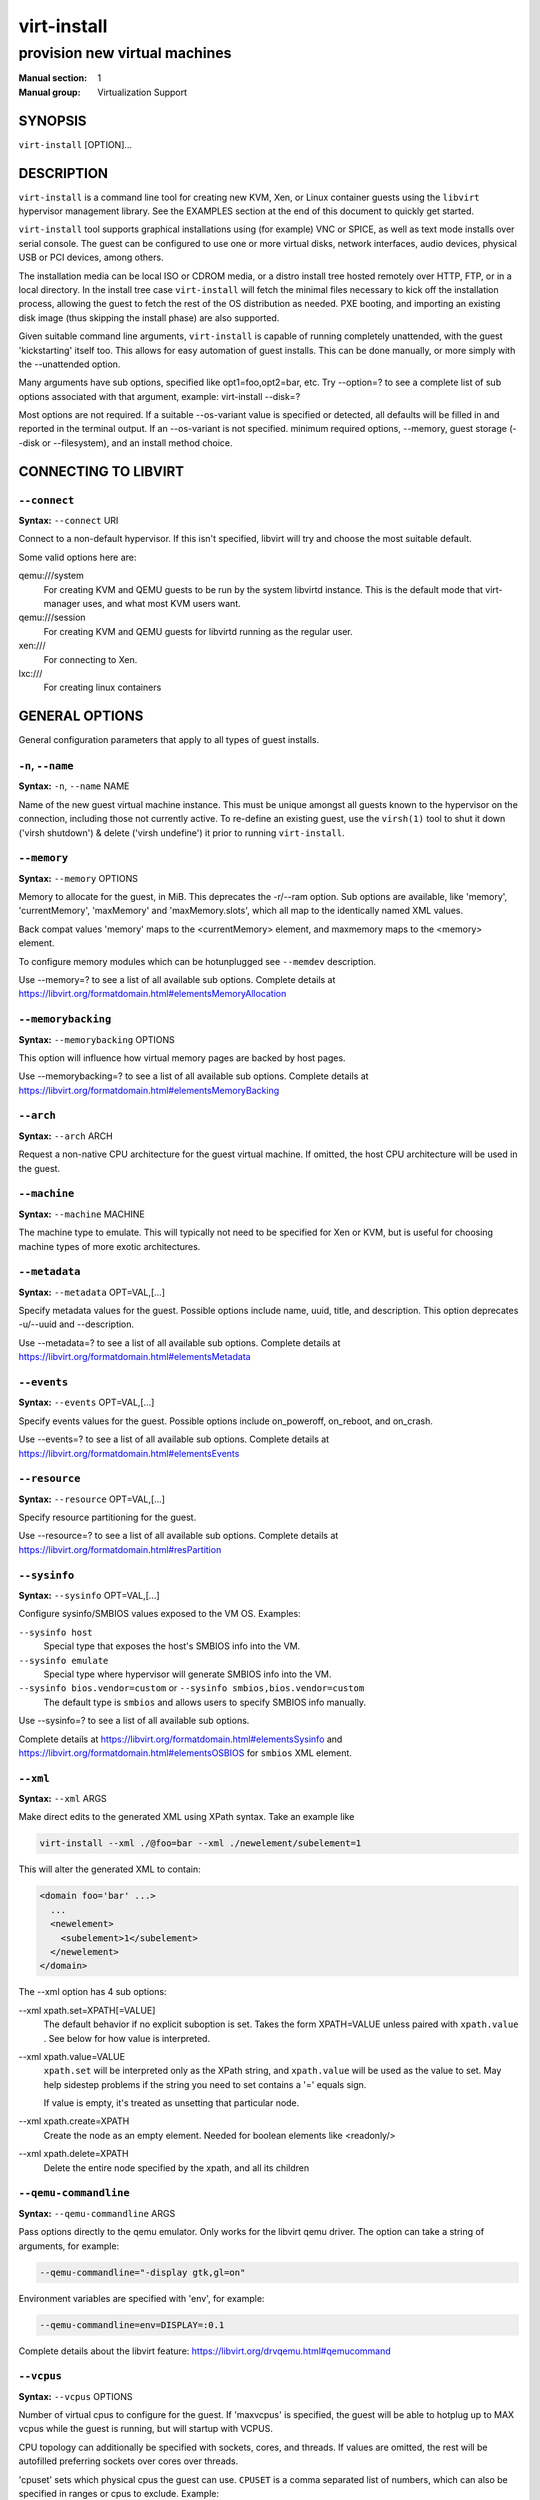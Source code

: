 ============
virt-install
============

------------------------------
provision new virtual machines
------------------------------

:Manual section: 1
:Manual group: Virtualization Support



SYNOPSIS
========

``virt-install`` [OPTION]...



DESCRIPTION
===========

``virt-install`` is a command line tool for creating new KVM, Xen, or Linux
container guests using the ``libvirt`` hypervisor management library.
See the EXAMPLES section at the end of this document to quickly get started.

``virt-install`` tool supports graphical installations using (for example)
VNC or SPICE, as well as text mode installs over serial console. The guest
can be configured to use one or more virtual disks, network interfaces,
audio devices, physical USB or PCI devices, among others.

The installation media can be local ISO or CDROM media, or a distro install
tree hosted remotely over HTTP, FTP, or in a local directory. In the install
tree case ``virt-install`` will fetch the minimal files
necessary to kick off the installation process, allowing the guest
to fetch the rest of the OS distribution as needed. PXE booting, and importing
an existing disk image (thus skipping the install phase) are also supported.

Given suitable command line arguments, ``virt-install`` is capable of running
completely unattended, with the guest 'kickstarting' itself too. This allows
for easy automation of guest installs. This can be done manually, or more
simply with the --unattended option.

Many arguments have sub options, specified like opt1=foo,opt2=bar, etc. Try
--option=? to see a complete list of sub options associated with that
argument, example: virt-install --disk=?

Most options are not required. If a suitable --os-variant value is specified
or detected, all defaults will be filled in and reported in the terminal
output. If an --os-variant is not specified. minimum required options, --memory,
guest storage (--disk or --filesystem), and an install method choice.



CONNECTING TO LIBVIRT
=====================


``--connect``
^^^^^^^^^^^^^

**Syntax:** ``--connect`` URI

Connect to a non-default hypervisor. If this isn't specified, libvirt
will try and choose the most suitable default.

Some valid options here are:

qemu:///system
    For creating KVM and QEMU guests to be run by the system libvirtd instance.
    This is the default mode that virt-manager uses, and what most KVM users
    want.

qemu:///session
    For creating KVM and QEMU guests for libvirtd running as the regular user.

xen:///
    For connecting to Xen.

lxc:///
    For creating linux containers


GENERAL OPTIONS
===============

General configuration parameters that apply to all types of guest installs.



``-n``, ``--name``
^^^^^^^^^^^^^^^^^^

**Syntax:** ``-n``, ``--name`` NAME

Name of the new guest virtual machine instance. This must be unique amongst
all guests known to the hypervisor on the connection, including those not
currently active. To re-define an existing guest, use the ``virsh(1)`` tool
to shut it down ('virsh shutdown') & delete ('virsh undefine') it prior to
running ``virt-install``.



``--memory``
^^^^^^^^^^^^

**Syntax:** ``--memory`` OPTIONS

Memory to allocate for the guest, in MiB. This deprecates the -r/--ram option.
Sub options are available, like 'memory', 'currentMemory', 'maxMemory'
and 'maxMemory.slots', which all map to the identically named XML values.

Back compat values 'memory' maps to the <currentMemory> element, and maxmemory
maps to the <memory> element.

To configure memory modules which can be hotunplugged see ``--memdev`` description.

Use --memory=? to see a list of all available sub options.
Complete details at https://libvirt.org/formatdomain.html#elementsMemoryAllocation



``--memorybacking``
^^^^^^^^^^^^^^^^^^^

**Syntax:** ``--memorybacking`` OPTIONS

This option will influence how virtual memory pages are backed by host pages.

Use --memorybacking=? to see a list of all available sub options.
Complete details at https://libvirt.org/formatdomain.html#elementsMemoryBacking



``--arch``
^^^^^^^^^^

**Syntax:** ``--arch`` ARCH

Request a non-native CPU architecture for the guest virtual machine.
If omitted, the host CPU architecture will be used in the guest.



``--machine``
^^^^^^^^^^^^^

**Syntax:** ``--machine`` MACHINE

The machine type to emulate. This will typically not need to be specified
for Xen or KVM, but is useful for choosing machine types of more exotic
architectures.



``--metadata``
^^^^^^^^^^^^^^

**Syntax:** ``--metadata`` OPT=VAL,[...]

Specify metadata values for the guest. Possible options include name, uuid,
title, and description. This option deprecates -u/--uuid and --description.

Use --metadata=? to see a list of all available sub options.
Complete details at https://libvirt.org/formatdomain.html#elementsMetadata



``--events``
^^^^^^^^^^^^

**Syntax:** ``--events`` OPT=VAL,[...]

Specify events values for the guest. Possible options include
on_poweroff, on_reboot, and on_crash.

Use --events=? to see a list of all available sub options.
Complete details at https://libvirt.org/formatdomain.html#elementsEvents



``--resource``
^^^^^^^^^^^^^^

**Syntax:** ``--resource`` OPT=VAL,[...]

Specify resource partitioning for the guest.

Use --resource=? to see a list of all available sub options.
Complete details at https://libvirt.org/formatdomain.html#resPartition



``--sysinfo``
^^^^^^^^^^^^^

**Syntax:** ``--sysinfo`` OPT=VAL,[...]

Configure sysinfo/SMBIOS values exposed to the VM OS. Examples:

``--sysinfo host``
    Special type that exposes the host's SMBIOS info into the VM.

``--sysinfo emulate``
    Special type where hypervisor will generate SMBIOS info into the VM.

``--sysinfo bios.vendor=custom`` or ``--sysinfo smbios,bios.vendor=custom``
    The default type is ``smbios`` and allows users to specify SMBIOS info manually.

Use --sysinfo=? to see a list of all available sub options.

Complete details at https://libvirt.org/formatdomain.html#elementsSysinfo
and https://libvirt.org/formatdomain.html#elementsOSBIOS for ``smbios`` XML element.



``--xml``
^^^^^^^^^

**Syntax:** ``--xml`` ARGS

Make direct edits to the generated XML using XPath syntax. Take an example like

.. code-block::

    virt-install --xml ./@foo=bar --xml ./newelement/subelement=1

This will alter the generated XML to contain:

.. code-block::

    <domain foo='bar' ...>
      ...
      <newelement>
        <subelement>1</subelement>
      </newelement>
    </domain>

The --xml option has 4 sub options:

--xml xpath.set=XPATH[=VALUE]
    The default behavior if no explicit suboption is set. Takes the form XPATH=VALUE
    unless paired with ``xpath.value`` . See below for how value is interpreted.

--xml xpath.value=VALUE
    ``xpath.set`` will be interpreted only as the XPath string, and ``xpath.value`` will
    be used as the value to set. May help sidestep problems if the string you need to
    set contains a '=' equals sign.

    If value is empty, it's treated as unsetting that particular node.

--xml xpath.create=XPATH
    Create the node as an empty element. Needed for boolean elements like <readonly/>

--xml xpath.delete=XPATH
    Delete the entire node specified by the xpath, and all its children



``--qemu-commandline``
^^^^^^^^^^^^^^^^^^^^^^

**Syntax:** ``--qemu-commandline`` ARGS

Pass options directly to the qemu emulator. Only works for the libvirt
qemu driver. The option can take a string of arguments, for example:

.. code-block::

    --qemu-commandline="-display gtk,gl=on"

Environment variables are specified with 'env', for example:

.. code-block::

    --qemu-commandline=env=DISPLAY=:0.1

Complete details about the libvirt feature: https://libvirt.org/drvqemu.html#qemucommand



``--vcpus``
^^^^^^^^^^^

**Syntax:** ``--vcpus`` OPTIONS

Number of virtual cpus to configure for the guest. If 'maxvcpus' is specified,
the guest will be able to hotplug up to MAX vcpus while the guest is running,
but will startup with VCPUS.

CPU topology can additionally be specified with sockets, cores, and threads.
If values are omitted, the rest will be autofilled preferring sockets over
cores over threads.

'cpuset' sets which physical cpus the guest can use. ``CPUSET`` is a comma
separated list of numbers, which can also be specified in ranges or cpus
to exclude. Example:

.. code-block::

      0,2,3,5     : Use processors 0,2,3 and 5
      1-5,^3,8    : Use processors 1,2,4,5 and 8

If the value 'auto' is passed, virt-install attempts to automatically determine
an optimal cpu pinning using NUMA data, if available.

Use --vcpus=? to see a list of all available sub options.
Complete details at https://libvirt.org/formatdomain.html#elementsCPUAllocation



``--numatune``
^^^^^^^^^^^^^^

**Syntax:** ``--numatune`` OPTIONS

Tune NUMA policy for the domain process. Example invocations

.. code-block::

    --numatune 1,2,3,4-7
    --numatune 1-3,5,memory.mode=preferred


Specifies the numa nodes to allocate memory from. This has the same syntax
as ``--vcpus cpuset=`` option. mode can be one of 'interleave', 'preferred', or
'strict' (the default). See 'man 8 numactl' for information about each
mode.

Use --numatune=? to see a list of all available sub options.
Complete details at https://libvirt.org/formatdomain.html#elementsNUMATuning



``--memtune``
^^^^^^^^^^^^^

**Syntax:** ``--memtune`` OPTIONS

Tune memory policy for the domain process. Example invocations

.. code-block::

    --memtune 1000
    --memtune hard_limit=100,soft_limit=60,swap_hard_limit=150,min_guarantee=80

Use --memtune=? to see a list of all available sub options.
Complete details at https://libvirt.org/formatdomain.html#elementsMemoryTuning



``--blkiotune``
^^^^^^^^^^^^^^^

**Syntax:** ``--blkiotune`` OPTIONS

Tune blkio policy for the domain process. Example invocations

.. code-block::

    --blkiotune 100
    --blkiotune weight=100,device.path=/dev/sdc,device.weight=200

Use --blkiotune=? to see a list of all available sub options.
Complete details at https://libvirt.org/formatdomain.html#elementsBlockTuning



``--cpu``
^^^^^^^^^

**Syntax:** ``--cpu`` MODEL[,+feature][,-feature][,match=MATCH][,vendor=VENDOR],...

Configure the CPU model and CPU features exposed to the guest. The only
required value is MODEL, which is a valid CPU model as known to libvirt.

Libvirt's feature policy values force, require, optional, disable, or forbid,
or with the shorthand '+feature' and '-feature', which equal 'force=feature'
and 'disable=feature' respectively.

If exact CPU model is specified virt-install will automatically copy CPU
features available on the host to mitigate recent CPU speculative execution
side channel and Microarchitectural Store Buffer Data security vulnerabilities.
This however will have some impact on performance and will break migration
to hosts without security patches. In order to control this behavior there
is a ``secure`` parameter. Possible values are ``on`` and ``off``, with ``on``
as the default. It is highly recommended to leave this enabled and ensure all
virtualization hosts have fully up to date microcode, kernel & virtualization
software installed.

Some examples:

``--cpu core2duo,+x2apic,disable=vmx``
    Expose the core2duo CPU model, force enable x2apic, but do not expose vmx

``--cpu host``
    Expose the host CPUs configuration to the guest. This enables the guest to
    take advantage of many of the host CPUs features (better performance), but
    may cause issues if migrating the guest to a host without an identical CPU.

``--cpu numa.cell0.memory=1234,numa.cell0.cpus=0-3,numa.cell1.memory=5678,numa.cell1.cpus=4-7``
    Example of specifying two NUMA cells. This will generate XML like:

    .. code-block::

        <cpu>
          <numa>
            <cell cpus="0-3" memory="1234"/>
            <cell cpus="4-7" memory="5678"/>
          </numa>
        </cpu>


``--cpu host-passthrough,cache.mode=passthrough``
    Example of passing through the host cpu's cache information.

Use --cpu=? to see a list of all available sub options.
Complete details at https://libvirt.org/formatdomain.html#elementsCPU



``--cputune``
^^^^^^^^^^^^^

**Syntax:** ``--cputune`` OPTIONS

Tune CPU parameters for the guest.

Configure which of the host's physical CPUs the domain VCPU will be pinned to.
Example invocation

.. code-block::

    --cputune vcpupin0.vcpu=0,vcpupin0.cpuset=0-3,vcpupin1.vcpu=1,vcpupin1.cpuset=4-7

Use --cputune=? to see a list of all available sub options.
Complete details at https://libvirt.org/formatdomain.html#elementsCPUTuning



``--security``, ``--seclabel``
^^^^^^^^^^^^^^^^^^^^^^^^^^^^^^

**Syntax:** ``--security``, ``--seclabel`` type=TYPE[,label=LABEL][,relabel=yes|no],...

Configure domain seclabel domain settings. Type can be either 'static' or
'dynamic'. 'static' configuration requires a security LABEL. Specifying
LABEL without TYPE implies static configuration.

Use --security=? to see a list of all available sub options.
Complete details at https://libvirt.org/formatdomain.html#seclabel



``--keywrap``
^^^^^^^^^^^^^

**Syntax:** ``--keywrap`` OPTIONS

Specify domain <keywrap> XML, used for S390 cryptographic key management operations.

Use --keywrap=? to see a list of all available sub options.
Complete details at https://libvirt.org/formatdomain.html#keywrap



``--iothreads``
^^^^^^^^^^^^^^^

**Syntax:** ``--iothreads`` OPTIONS

Specify domain <iothreads> and/or <iothreadids> XML.
For example, to configure ``<iothreads>4</iothreads>``, use ``--iothreads 4``

Use --iothreads=? to see a list of all available sub options.
Complete details at https://libvirt.org/formatdomain.html#elementsIOThreadsAllocation



``--features``
^^^^^^^^^^^^^^

**Syntax:** ``--features`` FEAT=on|off,...

Set elements in the guests <features> XML on or off. Examples include acpi,
apic, eoi, privnet, and hyperv features. Some examples:

``--features apic.eoi=on``
    Enable APIC PV EOI

``--features hyperv.vapic.state=on,hyperv.spinlocks.state=off``
    Enable hyperv VAPIC, but disable spinlocks

``--features kvm.hidden.state=on``
    Allow the KVM hypervisor signature to be hidden from the guest

``--features pvspinlock=on``
    Notify the guest that the host supports paravirtual spinlocks for
    example by exposing the pvticketlocks mechanism.

``--features gic.version=2``
    This is relevant only for ARM architectures. Possible values are "host" or
    version number.

``--features smm.state=on``
    This enables System Management Mode of hypervisor. Some UEFI firmwares may
    require this feature to be present. (QEMU supports SMM only with q35 machine
    type.)

Use --features=? to see a list of all available sub options.
Complete details at https://libvirt.org/formatdomain.html#elementsFeatures



``--clock``
^^^^^^^^^^^

**Syntax:** ``--clock`` offset=OFFSET,TIMER_OPT=VAL,...

Configure the guest's <clock> XML. Some supported options:

``--clock offset=OFFSET``
    Set the clock offset, ex. 'utc' or 'localtime'

``--clock TIMER_present=no``
    Disable a boolean timer. TIMER here might be hpet, kvmclock, etc.

``--clock TIMER_tickpolicy=VAL``
    Set a timer's tickpolicy value. TIMER here might be rtc, pit, etc. VAL
    might be catchup, delay, etc. Refer to the libvirt docs for all values.

Use --clock=? to see a list of all available sub options.
Complete details at https://libvirt.org/formatdomain.html#elementsTime



``--pm``
^^^^^^^^

**Syntax:** ``--pm`` OPTIONS

Configure guest power management features. Example:

.. code-block::

      --pm suspend_to_memi.enabled=on,suspend_to_disk.enabled=off

Use --pm=? to see a list of all available sub options.
Complete details at https://libvirt.org/formatdomain.html#elementsPowerManagement



``--launchSecurity``
^^^^^^^^^^^^^^^^^^^^

**Syntax:** ``--launchSecurity`` TYPE[,OPTS]

Enable launch security for the guest, e.g. AMD SEV. Example invocations:

.. code-block::

     # This will use a default policy 0x03
     # No dhCert provided, so no data can be exchanged with the SEV firmware
     --launchSecurity sev

     # Explicit policy 0x01 - disables debugging, allows guest key sharing
     --launchSecurity sev,policy=0x01

     # Provide the session blob obtained from the SEV firmware
     # Provide dhCert to open a secure communication channel with SEV firmware
     --launchSecurity sev,session=BASE64SESSIONSTRING,dhCert=BASE64DHCERTSTRING


SEV has further implications on usage of virtio devices, so refer to EXAMPLES
section to see a full invocation of virt-install with --launchSecurity.

Use --launchSecurity=? to see a list of all available sub options. Complete
details at https://libvirt.org/formatdomain.html#launchSecurity



INSTALLATION OPTIONS
====================

``-c``, ``--cdrom``
^^^^^^^^^^^^^^^^^^^

**Syntax:** ``--cdrom`` PATH

ISO file or CDROM device to use for VM install media. After install,
the virtual CDROM device will remain attached to the VM, but with
the ISO or host path media ejected.



``-l``, ``--location``
^^^^^^^^^^^^^^^^^^^^^^

**Syntax:** ``-l``, ``--location`` OPTIONS

Distribution tree installation source. virt-install can recognize
certain distribution trees and fetches a bootable kernel/initrd pair to
launch the install.

--location allows things like --extra-args for kernel arguments,
and using --initrd-inject. If you want to use those options with CDROM media,
you can pass the ISO to --location as well which works for some, but not
all, CDROM media.

The ``LOCATION`` can take one of the following forms:

https://host/path
    An HTTP server location containing an installable distribution image.

ftp://host/path
    An FTP server location containing an installable distribution image.

ISO
    Extract files directly from the ISO path

DIRECTORY
    Path to a local directory containing an installable distribution image.
    Note that the directory will not be accessible by the guest after initial
    boot, so the OS installer will need another way to access the rest of the
    install media.

Some distro specific url samples:

Fedora/Red Hat Based
    https://download.fedoraproject.org/pub/fedora/linux/releases/29/Server/x86_64/os

Debian
    https://ftp.us.debian.org/debian/dists/stable/main/installer-amd64/

Ubuntu
    https://us.archive.ubuntu.com/ubuntu/dists/wily/main/installer-amd64/

Suse
    https://download.opensuse.org/pub/opensuse/distribution/leap/42.3/repo/oss/

Additionally, --location can take 'kernel' and 'initrd' sub options. These paths
relative to the specified location URL/ISO that allow selecting specific files
for kernel/initrd within the install tree. This can be useful if virt-install/
libosinfo doesn't know where to find the kernel in the specified --location.

For example, if you have an ISO that libosinfo doesn't know about called
my-unknown.iso, with a kernel at 'kernel/fookernel' and initrd at
'kernel/fooinitrd', you can make this work with:

.. code-block::

    --location my-unknown.iso,kernel=kernel/fookernel,initrd=kernel/fooinitrd



``--pxe``
^^^^^^^^^

Install from PXE. This just tells the VM to boot off the network
for the first boot.



``--import``
^^^^^^^^^^^^

Skip the OS installation process, and build a guest around an existing
disk image. The device used for booting is the first device specified via
``--disk`` or ``--filesystem``.



``-x``, ``--extra-args``
^^^^^^^^^^^^^^^^^^^^^^^^

**Syntax:** ``-x``, ``--extra-args`` KERNELARGS

Additional kernel command line arguments to pass to the installer when
performing a guest install from ``--location``. One common usage is specifying
an anaconda kickstart file for automated installs, such as
--extra-args "ks=https://myserver/my.ks"



``--initrd-inject``
^^^^^^^^^^^^^^^^^^^

**Syntax:** ``--initrd-inject`` PATH

Add PATH to the root of the initrd fetched with ``--location``. This can be
used to run an automated install without requiring a network hosted kickstart
file: ``--initrd-inject=/path/to/my.ks --extra-args "ks=file:/my.ks"``



``--install``
^^^^^^^^^^^^^

This is a larger entry point for various types of install operations. The
command has multiple subarguments, similar to --disk and friends. This
option is strictly for VM install operations, essentially configuring the
first boot.

The simplest usage to ex: install fedora29 is:

.. code-block::

    --install fedora29

And virt-install will fetch a --location URL from libosinfo, and populate
defaults from there.

Available suboptions:

``os=``
    This is os install option described above. The explicit way to specify that
    would be ``--install os=fedora29`` . os= is the default option if none is
    specified

``kernel=``, ``initrd=``
    Specify a kernel and initrd pair to use as install media. They are copied
    into a temporary location before booting the VM, so they can be combined
    with --initrd-inject and your source media will not be altered. Media
    will be uploaded to a remote connection if required.

    Example case using local filesystem paths:
    ``--install kernel=/path/to/kernel,initrd=/path/to/initrd``

    Example using network paths. Kernel/initrd will be downloaded locally first,
    then passed to the VM as local filesystem paths:
    ``--install kernel=https://127.0.0.1/tree/kernel,initrd=https://127.0.0.1/tree/initrd``

    Note, these are just for install time booting. If you want to set the kernel
    used for permanent VM booting, use the ``--boot`` option.

``kernel_args=``, ``kernel_args_overwrite=yes|no``
    Specify install time kernel arguments (libvirt <cmdline> XML). These can
    be combine with ex: kernel/initrd options, or ``--location`` media. By
    default, kernel_args is just like --extra-args, and will _append_ to
    the arguments that virt-install will try to set by default for most
    --location installs. If you want to override the virt-install default,
    additionally specify kernel_args_overwrite=yes

``bootdev=``
    Specify the install bootdev (hd, cdrom, floppy, network) to boot off of
    for the install phase. This maps to libvirt <os><boot dev=X> XML.

    If you want to install off a cdrom or network, it's probably simpler
    and more backwards compatible to just use ``--cdrom`` or ``--pxe`` , but
    this options gives fine grained control over the install process if
    needed.

``no_install=yes|no``
    Tell virt-install that there isn't actually any install happening,
    and you just want to create the VM. ``--import`` is just an alias
    for this, as is specifying ``--boot`` without any other install
    options. The deprecated ``--live`` option is the same as
    '--cdrom $ISO --install no_install=yes'



``--reinstall DOMAIN``
^^^^^^^^^^^^^^^^^^^^^^

Reinstall an existing VM. DOMAIN can be a VM name, UUID, or ID number.
virt-install will fetch the domain XML from libvirt, apply the specified
install config changes, boot the VM for the install process, and then
revert to roughly the same starting XML.

Only install related options are processed, all other VM configuration
options like --name, --disk, etc. are completely ignored.

If --reinstall is used with --cdrom, an existing CDROM attached to
the VM will be used if one is available, otherwise a permanent CDROM
device will be added.



``--unattended``
^^^^^^^^^^^^^^^^

**Syntax:** ``--unattended`` [OPTIONS]

Perform an unattended install using libosinfo's install script support.
This is essentially a database of auto install scripts for various
distros: Red Hat kickstarts, Debian installer scripting, Windows
unattended installs, and potentially others. The simplest invocation
is to combine it with --install like:

.. code-block::

    --install fedora29 --unattended

A Windows install will look like

.. code-block::

    --cdrom /path/to/my/windows.iso --unattended

Sub options are:

``profile=``
    Choose which libosinfo unattended profile to use. Most distros have
    a 'desktop' and a 'jeos' profile. virt-install will default to 'desktop'
    if this is unspecified.

``admin-password-file=``
    A file used to set the VM OS admin/root password from. This option can
    be used either as "admin-password-file=/path/to/password-file" or as
    "admin-password-file=/dev/fd/n", being n the file descriptor of the
    password-file.
    Note that only the first line of the file will be considered, including
    any whitespace characters and excluding new-line.

``user-login=``
    The user login name to be used in th VM. virt-install will default to your
    current host username if this is unspecified.
    Note that when running virt-install as "root", this option must be specified.

``user-password-file=``
    A file used to set the VM user password. This option can be used either as
    "user-password-file=/path/to/password-file" or as
    "user-password-file=/dev/fd/n", being n the file descriptor of the
    password-file. The username is either the user-login specified or your current
    host username.
    Note that only the first line of the file will be considered, including
    any whitespace characters and excluding new-line.

``product-key=``
    Set a Windows product key



``--cloud-init``
^^^^^^^^^^^^^^^^

Pass cloud-init metadata to the VM. A cloud-init NoCloud ISO file is generated,
and attached to the VM as a CDROM device. The device is only attached for the
first boot. This option is particularly useful for distro cloud images, which
have locked login accounts by default; --cloud-init provides the means to
initialize those login accounts, like setting a root password.

The simplest invocation is just plain ``--cloud-init`` with no suboptions;
this maps to ``--cloud-init root-password-generate=on,disable=on``. See those
suboptions for explanation of how they work.

Use --cloud-init=? to see a list of all available sub options.

Sub options are:

``root-password-generate=on``
    Generate a new root password for the VM. When used, virt-install will
    print the generated password to the console, and pause for 10 seconds
    to give the user a chance to notice it and copy it.

``disable=on``
    Disable cloud-init in the VM for subsequent boots. Without this,
    cloud-init may reset auth on each boot.

``root-password-file=``
    A file used to set the VM root password from. This option can
    be used either as "root-password-file=/path/to/password-file" or as
    "root-password-file=/dev/fd/n", being n the file descriptor of the
    password-file.
    Note that only the first line of the file will be considered, including
    any whitespace characters and excluding new-line.

``meta-data=``
    Specify a cloud-init meta-data file to add directly to the iso. All other
    meta-data configuration options on the --cloud-init command line are ignored.

``user-data=``
    Specify a cloud-init user-data file to add directly to the iso. All other
    user-data configuration options on the --cloud-init command line are ignored.

``ssh-key=``
    Specify a public key to inject into the guest, providing ssh access to the
    unprivileged account. Example: ssh-key=/home/user/.ssh/id_rsa.pub

``network-config=``
    Specify a cloud-init network-config file to add directly to the iso.



``--boot``
^^^^^^^^^^

**Syntax:** ``--boot`` BOOTOPTS

Optionally specify the post-install VM boot configuration. This option allows
specifying a boot device order, permanently booting off kernel/initrd with
option kernel arguments, and enabling a BIOS boot menu (requires libvirt
0.8.3 or later)

--boot can be specified in addition to other install options
(such as --location, --cdrom, etc.) or can be specified on its own. In
the latter case, behavior is similar to the --import install option: there
is no 'install' phase, the guest is just created and launched as specified.

Some examples:

``--boot cdrom,fd,hd,network``
    Set the boot device priority as first cdrom, first floppy, first harddisk,
    network PXE boot.

``--boot kernel=KERNEL,initrd=INITRD,kernel_args="console=/dev/ttyS0"``
    Have guest permanently boot off a local kernel/initrd pair, with the
    specified kernel options.

``--boot kernel=KERNEL,initrd=INITRD,dtb=DTB``
    Have guest permanently boot off a local kernel/initrd pair with an
    external device tree binary. DTB can be required for some non-x86
    configurations like ARM or PPC

``--boot loader=BIOSPATH``
    Use BIOSPATH as the virtual machine BIOS.

``--boot bootmenu.enable=on,bios.useserial=on``
    Enable the bios boot menu, and enable sending bios text output over
    serial console.

``--boot init=INITPATH``
    Path to a binary that the container guest will init. If a root ``--filesystem``
    has been specified, virt-install will default to /sbin/init, otherwise
    will default to /bin/sh.

``--boot uefi``
    Configure the VM to boot from UEFI. In order for virt-install to know the
    correct UEFI parameters, libvirt needs to be advertising known UEFI binaries
    via domcapabilities XML, so this will likely only work if using properly
    configured distro packages.

``--boot loader=/.../OVMF_CODE.fd,loader.readonly=yes,loader.type=pflash,nvram.template=/.../OVMF_VARS.fd,loader_secure=no``
    Specify that the virtual machine use the custom OVMF binary as boot firmware,
    mapped as a virtual flash chip. In addition, request that libvirt instantiate
    the VM-specific UEFI varstore from the custom "/.../OVMF_VARS.fd" varstore
    template. This is the recommended UEFI setup, and should be used if
    --boot uefi doesn't know about your UEFI binaries. If your UEFI firmware
    supports Secure boot feature you can enable it via loader_secure.

Use --boot=? to see a list of all available sub options.
Complete details at https://libvirt.org/formatdomain.html#elementsOS



``--idmap``
^^^^^^^^^^^

**Syntax:** ``--idmap`` OPTIONS

If the guest configuration declares a UID or GID mapping,
the 'user' namespace will be enabled to apply these.
A suitably configured UID/GID mapping is a pre-requisite to
make containers secure, in the absence of sVirt confinement.

--idmap can be specified to enable user namespace for LXC containers. Example:

.. code-block::

      --idmap uid.start=0,uid.target=1000,uid.count=10,gid.start=0,gid.target=1000,gid.count=10

Use --idmap=? to see a list of all available sub options.
Complete details at https://libvirt.org/formatdomain.html#elementsOSContainer



GUEST OS OPTIONS
================


``--os-variant``, ``--osinfo``
^^^^^^^^^^^^^^^^^^^^^^^^^^^^^^

**Syntax:** ``--os-variant`` [OS_VARIANT|OPT1=VAL1,...]

Optimize the guest configuration for a specific operating system (ex.
'fedora29', 'rhel7', 'win10'). While not required, specifying this
options is HIGHLY RECOMMENDED, as it can greatly increase performance
by specifying virtio among other guest tweaks.

The simplest usage is ``--os-variant OS-NAME``, for example
``--os-variant fedora32``. ``--os-variant`` supports explicit suboption
syntax as well:

``name=``, ``short-id=``
    The OS name/short-id from libosinfo. Examples: ``fedora32``, ``win10``

``id=``
    The full URL style libosinfo ID. For example, ``name=win10`` is
    the same as ``id=http://microsoft.com/win/10``

``detect=on|off``
    Whether virt-install should attempt OS detection from the specified
    install media. Detection is presently only attempted for URL and
    CDROM installs, and is not 100% reliable.

``require=on|off``
    If ``on``, virt-install errors if no OS value is set or detected.


Some interesting examples:

``--os-variant detect=on,require=on``
    This tells virt-install to attempt detection from install media,
    but explicitly fail if that does not succeed. This will ensure
    your virt-install invocations don't fallback to a poorly performing
    config

``--os-variant detect=on,name=OSNAME``
    Attempt OS detection from install media, but if that fails, use
    OSNAME as a fallback.


By default, virt-install will do ``--os-variant detect=on,name=generic``,
using the detected OS if found, and falling back to the stub ``generic``
value otherwise, and printing a warning.

If any manual ``--os-variant`` value is specified, the default is
all settings off or unset.

Use the command "osinfo-query os" to get the list of the accepted OS
variant names.



STORAGE OPTIONS
===============


``--disk``
^^^^^^^^^^

**Syntax:** ``--disk`` OPTIONS

Specifies media to use as storage for the guest, with various options. The
general format of a disk string is

.. code-block::

      --disk opt1=val1,opt2=val2,...

The simplest invocation to create a new 10G disk image and associated disk device:

.. code-block::

      --disk size=10

virt-install will generate a path name, and place it in the default image location for the hypervisor. To specify media, the command can either be:

.. code-block::

      --disk /some/storage/path[,opt1=val1]...

or explicitly specify one of the following arguments:

``path``
    A path to some storage media to use, existing or not. Existing media can be
    a file or block device.

    Specifying a non-existent path implies attempting to create the new storage,
    and will require specifying a 'size' value. Even for remote hosts, virt-install
    will try to use libvirt storage APIs to automatically create the given path.

    If the hypervisor supports it, ``path`` can also be a network URL, like
    https://example.com/some-disk.img . For network paths, they hypervisor will
    directly access the storage, nothing is downloaded locally.

``pool``
    An existing libvirt storage pool name to create new storage on. Requires
    specifying a 'size' value.

``vol``
    An existing libvirt storage volume to use. This is specified as
    'poolname/volname'.


Options that apply to storage creation:

``size``
    size (in GiB) to use if creating new storage

``sparse``
    whether to skip fully allocating newly created storage. Value is 'yes' or
    'no'. Default is 'yes' (do not fully allocate) unless it isn't
    supported by the underlying storage type.

    The initial time taken to fully-allocate the guest virtual disk (sparse=no)
    will be usually balanced by faster install times inside the guest. Thus
    use of this option is recommended to ensure consistently high performance
    and to avoid I/O errors in the guest should the host filesystem fill up.

``format``
    Disk image format. For file volumes, this can be 'raw', 'qcow2', 'vmdk', etc.
    See format types in https://libvirt.org/storage.html for possible values.
    This is often mapped to the ``driver_type`` value as well.

    If not specified when creating file images, this will default to 'qcow2'.

    If creating storage, this will be the format of the new image.
    If using an existing image, this overrides libvirt's format auto-detection.

``backing_store``
    Path to a disk to use as the backing store for the newly created image.

``backing_format``
    Disk image format of ``backing_store``

Some example device configuration suboptions:

``device``
    Disk device type. Example values are be 'cdrom', 'disk', 'lun' or 'floppy'.
    The default is 'disk'.

``boot.order``
    Guest installation with multiple disks will need this parameter to boot
    correctly after being installed. A boot.order parameter will take values 1,2,3,...
    Devices with lower value has higher priority.
    This option applies to other bootable device types as well.

``target.bus** or *bus``
    Disk bus type. Example values are be 'ide', 'sata', 'scsi', 'usb', 'virtio' or 'xen'.
    The default is hypervisor dependent since not all hypervisors support all
    bus types.

``readonly``
    Set drive as readonly (takes 'on' or 'off')

``shareable``
    Set drive as shareable (takes 'on' or 'off')

``cache``
    The cache mode to be used. The host pagecache provides cache memory.
    The cache value can be 'none', 'writethrough', 'directsync', 'unsafe'
    or 'writeback'.
    'writethrough' provides read caching. 'writeback' provides
    read and write caching. 'directsync' bypasses the host page
    cache. 'unsafe' may cache all content and ignore flush requests from
    the guest.

``driver.discard``
    Whether discard (also known as "trim" or "unmap") requests are ignored
    or passed to the filesystem. The value can be either "unmap" (allow
    the discard request to be passed) or "ignore" (ignore the discard
    request). Since 1.0.6 (QEMU and KVM only)

``driver.name``
    Driver name the hypervisor should use when accessing the specified
    storage. Typically does not need to be set by the user.

``driver.type``
    Driver format/type the hypervisor should use when accessing the specified
    storage. Typically does not need to be set by the user.

``driver.io``
    Disk IO backend. Can be either "threads", "native" or "io_uring".

``driver.error_policy``
    How guest should react if a write error is encountered. Can be one of
    "stop", "ignore", or "enospace"

``serial``
    Serial number of the emulated disk device. This is used in linux guests
    to set /dev/disk/by-id symlinks. An example serial number might be:
    WD-WMAP9A966149

``source.startupPolicy``
    It defines what to do with the disk if the source file is not accessible.

``snapshot``
    Defines default behavior of the disk during disk snapshots.

See the examples section for some uses. This option deprecates -f/--file,
-s/--file-size, --nonsparse, and --nodisks.

Use --disk=? to see a list of all available sub options.
Complete details at https://libvirt.org/formatdomain.html#elementsDisks



``--filesystem``
^^^^^^^^^^^^^^^^

Specifies a directory on the host to export to the guest. The most simple
invocation is:

.. code-block::

      --filesystem /source/on/host,/target/point/in/guest

Which will work for recent QEMU and linux guest OS or LXC containers. For
QEMU, the target point is just a mounting hint in sysfs, so will not be
automatically mounted.

Some example suboptions:

``type``
    The type or the source directory. Valid values are 'mount' (the default) or
    'template' for OpenVZ templates.

``accessmode`` or ``mode``
    The access mode for the source directory from the guest OS. Only used with
    QEMU and type=mount. Valid modes are 'passthrough' (the default), 'mapped',
    or 'squash'. See libvirt domain XML documentation for more info.

``source``
    The directory on the host to share.

``target``
    The mount location to use in the guest.

Use --filesystem=? to see a list of all available sub options.
Complete details at https://libvirt.org/formatdomain.html#elementsFilesystems



NETWORKING OPTIONS
==================


``-w``, ``--network``
^^^^^^^^^^^^^^^^^^^^^

**Syntax:** ``-w``, ``--network`` OPTIONS

Connect the guest to the host network. Examples for specifying the network type:

``bridge=BRIDGE``
    Connect to a bridge device in the host called ``BRIDGE``. Use this option if
    the host has static networking config & the guest requires full outbound
    and inbound connectivity to/from the LAN. Also use this if live migration
    will be used with this guest.

``network=NAME``
    Connect to a virtual network in the host called ``NAME``. Virtual networks
    can be listed, created, deleted using the ``virsh`` command line tool. In
    an unmodified install of ``libvirt`` there is usually a virtual network
    with a name of ``default``. Use a virtual network if the host has dynamic
    networking (e.g. NetworkManager), or using wireless. The guest will be
    NATed to the LAN by whichever connection is active.

``type=direct,source=IFACE[,source.mode=MODE]``
    Direct connect to host interface IFACE using macvtap.

``user``
    Connect to the LAN using SLIRP. Only use this if running a QEMU guest as
    an unprivileged user. This provides a very limited form of NAT.

``none``
    Tell virt-install not to add any default network interface.

If ``--network`` is omitted a single NIC will be created in the guest. If
there is a bridge device in the host with a physical interface attached,
that will be used for connectivity. Failing that, the virtual network
called ``default`` will be used. This option can be specified multiple
times to setup more than one NIC.

Some example suboptions:

``model.type`` or ``model``
    Network device model as seen by the guest. Value can be any nic model supported
    by the hypervisor, e.g.: 'e1000', 'rtl8139', 'virtio', ...

``mac.address`` or ``mac``
    Fixed MAC address for the guest; If this parameter is omitted, or the value
    ``RANDOM`` is specified a suitable address will be randomly generated. For
    Xen virtual machines it is required that the first 3 pairs in the MAC address
    be the sequence '00:16:3e', while for QEMU or KVM virtual machines it must
    be '52:54:00'.

``filterref.filter``
    Controlling firewall and network filtering in libvirt. Value can be any nwfilter
    defined by the ``virsh`` 'nwfilter' subcommands. Available filters can be listed
    by running 'virsh nwfilter-list', e.g.: 'clean-traffic', 'no-mac-spoofing', ...

``virtualport.*`` options
    Configure the device virtual port profile. This is used for 802.Qbg, 802.Qbh,
    midonet, and openvswitch config.

    Use --network=? to see a list of all available sub options.
    Complete details at https://libvirt.org/formatdomain.html#elementsNICS

    This option deprecates -m/--mac, -b/--bridge, and --nonetworks



GRAPHICS OPTIONS
================

If no graphics option is specified, ``virt-install`` will try to select
the appropriate graphics if the DISPLAY environment variable is set,
otherwise '--graphics none' is used.



``--graphics``
^^^^^^^^^^^^^^

**Syntax:** ``--graphics`` TYPE,opt1=arg1,opt2=arg2,...

Specifies the graphical display configuration. This does not configure any
virtual hardware, just how the guest's graphical display can be accessed.
Typically the user does not need to specify this option, virt-install will
try and choose a useful default, and launch a suitable connection.

General format of a graphical string is

.. code-block::

      --graphics TYPE,opt1=arg1,opt2=arg2,...

For example:

.. code-block::

      --graphics vnc,password=foobar

Some supported TYPE values:

``vnc``
    Setup a virtual console in the guest and export it as a VNC server in
    the host. Unless the ``port`` parameter is also provided, the VNC
    server will run on the first free port number at 5900 or above. The
    actual VNC display allocated can be obtained using the ``vncdisplay``
    command to ``virsh`` (or virt-viewer(1) can be used which handles this
    detail for the use).

``spice``
    Export the guest's console using the Spice protocol. Spice allows advanced
    features like audio and USB device streaming, as well as improved graphical
    performance.

    Using spice graphic type will work as if those arguments were given:

    .. code-block::

           --video qxl --channel spicevmc

``none``
    No graphical console will be allocated for the guest. Guests will likely
    need to have a text console configured on the first
    serial port in the guest (this can be done via the --extra-args option). The
    command 'virsh console NAME' can be used to connect to the serial device.


Some supported suboptions:

``port``
    Request a permanent, statically assigned port number for the guest
    console. This is used by 'vnc' and 'spice'

``tlsPort``
    Specify the spice tlsport.

``websocket``
    Request a VNC WebSocket port for the guest console.

    If -1 is specified, the WebSocket port is auto-allocated.

    This is used by 'vnc' and 'spice'

``listen``
    Address to listen on for VNC/Spice connections. Default is typically 127.0.0.1
    (localhost only), but some hypervisors allow changing this globally (for
    example, the qemu driver default can be changed in /etc/libvirt/qemu.conf).
    Use 0.0.0.0 to allow access from other machines.

    Use 'none' to specify that the display server should not listen on any
    port. The display server can be accessed only locally through
    libvirt unix socket (virt-viewer with --attach for instance).

    Use 'socket' to have the VM listen on a libvirt generated unix socket
    path on the host filesystem.

    This is used by 'vnc' and 'spice'

``password``
    Request a console password, required at connection time. Beware, this info may
    end up in virt-install log files, so don't use an important password. This
    is used by 'vnc' and 'spice'

``gl.enable``
    Whether to use OpenGL accelerated rendering. Value is 'yes' or 'no'. This is
    used by 'spice'.

``gl.rendernode``
    DRM render node path to use. This is used when 'gl' is enabled.

Use --graphics=? to see a list of all available sub options.
Complete details at https://libvirt.org/formatdomain.html#elementsGraphics

This deprecates the following options:
--vnc, --vncport, --vnclisten, -k/--keymap, --sdl, --nographics



``--autoconsole``
^^^^^^^^^^^^^^^^^

**Syntax:** ``--autoconsole`` OPTIONS

Configure what interactive console virt-install will launch for the VM. This
option is not required; the default behavior is adaptive and dependent on
how the VM is configured. But you can use this option to override the default
choice.

``--autoconsole graphical``
    Use the graphical virt-viewer(1) as the interactive console

``--autoconsole text``
    Use the text mode ``virsh console`` as the interactive console.

``--autoconsole none``
    This is the same as ``--noautoconsole``

``--noautoconsole``
    Don't automatically try to connect to the guest console. Same as
    ``--autoconsole none``

Note, virt-install exits quickly when this option is specified. If your
command requested a multistep install, like --cdrom or --location, after
the install phase is complete the VM will be shutoff, regardless of
whether a reboot was requested in the VM. If you want the VM to be
rebooted, virt-install must remain running. You can use '--wait' to keep
virt-install alive even if --noautoconsole is specified.



VIRTUALIZATION OPTIONS
======================

Options to override the default virtualization type choices.


``-v``, ``--hvm``
^^^^^^^^^^^^^^^^^

Request the use of full virtualization, if both para & full virtualization are
available on the host. This parameter may not be available if connecting to a
Xen hypervisor on a machine without hardware virtualization support. This
parameter is implied if connecting to a QEMU based hypervisor.


``-p``, ``--paravirt``
^^^^^^^^^^^^^^^^^^^^^^

This guest should be a paravirtualized guest. If the host supports both
para & full virtualization, and neither this parameter nor the ``--hvm``
are specified, this will be assumed.


``--container``
^^^^^^^^^^^^^^^

This guest should be a container type guest. This option is only required
if the hypervisor supports other guest types as well (so for example this
option is the default behavior for LXC and OpenVZ, but is provided for
completeness).


``--virt-type``
^^^^^^^^^^^^^^^

The hypervisor to install on. Example choices are kvm, qemu, or xen.
Available options are listed via 'virsh capabilities' in the <domain> tags.

This deprecates the --accelerate option, which is now the default behavior.
To install a plain QEMU guest, use '--virt-type qemu'



DEVICE OPTIONS
==============

All devices have a set of ``address.*`` options for configuring the
particulars of the device's address on its parent controller or bus.
See ``https://libvirt.org/formatdomain.html#elementsAddress`` for details.



``--controller``
^^^^^^^^^^^^^^^^

**Syntax:** ``--controller`` OPTIONS

Attach a controller device to the guest. TYPE is one of:
``ide``, ``fdc``, ``scsi``, ``sata``, ``virtio-serial``, or ``usb`` .

Controller also supports the special values ``usb2`` and ``usb3`` to
specify which version of the USB controller should be used (version 2
or 3).

Some example suboptions:

``model``
    Controller model.  These may vary according to the hypervisor and its
    version.  Most commonly used models are e.g. ``auto`` , ``virtio-scsi``
    for the ``scsi`` controller, ``ehci`` or ``none``for the ``usb``
    controller.

Use --controller=? to see a list of all available sub options.
Complete details at https://libvirt.org/formatdomain.html#elementsControllers



``--input``
^^^^^^^^^^^

**Syntax:** ``--input`` OPTIONS

Attach an input device to the guest. Example input device types are mouse, tablet, or keyboard.

Use --input=? to see a list of all available sub options.
Complete details at https://libvirt.org/formatdomain.html#elementsInput



``--hostdev``, ``--host-device``
^^^^^^^^^^^^^^^^^^^^^^^^^^^^^^^^

**Syntax:** ``--hostdev``, ``--host-device`` OPTIONS

Attach a physical host device to the guest. Some example values for HOSTDEV:

``--hostdev pci_0000_00_1b_0``
    A node device name via libvirt, as shown by 'virsh nodedev-list'

``--hostdev 001.003``
    USB by bus, device (via lsusb).

``--hostdev 0x1234:0x5678``
    USB by vendor, product (via lsusb).

``--hostdev 1f.01.02``
    PCI device (via lspci).

``--hostdev wlan0,type=net``
    Network device (in LXC container).

``--hostdev /dev/net/tun,type=misc``
    Character device (in LXC container).

``--hostdev /dev/sdf,type=storage``
    Block device (in LXC container).

Use --hostdev=? to see a list of all available sub options.
Complete details at https://libvirt.org/formatdomain.html#elementsHostDev



``--sound``
^^^^^^^^^^^

**Syntax:** ``--sound`` MODEL

Attach a virtual audio device to the guest. MODEL specifies the emulated
sound card model. Possible values are ich6, ich9, ac97, es1370, sb16, pcspk,
or default. 'default' will try to pick the best model that the specified
OS supports.

This deprecates the old --soundhw option.
Use --sound=? to see a list of all available sub options.
Complete details at https://libvirt.org/formatdomain.html#elementsSound



``--watchdog``
^^^^^^^^^^^^^^

**Syntax:** ``--watchdog`` MODEL[,action=ACTION]

Attach a virtual hardware watchdog device to the guest. This requires a
daemon and device driver in the guest. The watchdog fires a signal when
the virtual machine appears to hung. ACTION specifies what libvirt will do
when the watchdog fires. Values are

``reset``
    Forcefully reset the guest (the default)

``poweroff``
    Forcefully power off the guest

``pause``
    Pause the guest

``none``
    Do nothing

``shutdown``
    Gracefully shutdown the guest (not recommended, since a hung guest probably
    won't respond to a graceful shutdown)

MODEL is the emulated device model: either i6300esb (the default) or ib700.
Some examples:

``--watchdog default``
    Use the recommended settings

``--watchdog i6300esb,action=poweroff``
    Use the i6300esb with the 'poweroff' action

Use --watchdog=? to see a list of all available sub options.
Complete details at https://libvirt.org/formatdomain.html#elementsWatchdog



``--serial``
^^^^^^^^^^^^

**Syntax:** ``--serial`` OPTIONS

Specifies a serial device to attach to the guest, with various options. The
general format of a serial string is

.. code-block::

      --serial type,opt1=val1,opt2=val2,...

--serial and --parallel devices share all the same options, unless otherwise
noted. Some of the types of character device redirection are:

``--serial pty``
    Pseudo TTY. The allocated pty will be listed in the running guests XML
    description.

``--serial dev,path=HOSTPATH``
    Host device. For serial devices, this could be /dev/ttyS0. For parallel
    devices, this could be /dev/parport0.

``--serial file,path=FILENAME``
    Write output to FILENAME.

``--serial tcp,host=HOST:PORT,source.mode=MODE,protocol.type=PROTOCOL``
    TCP net console. MODE is either 'bind' (wait for connections on HOST:PORT)
    or 'connect' (send output to HOST:PORT), default is 'bind'. HOST defaults
    to '127.0.0.1', but PORT is required. PROTOCOL can be either 'raw' or 'telnet'
    (default 'raw'). If 'telnet', the port acts like a telnet server or client.
    Some examples:

    Wait for connections on any address, port 4567:

    --serial tcp,host=0.0.0.0:4567

    Connect to localhost, port 1234:

    --serial tcp,host=:1234,source.mode=connect

    Wait for telnet connection on localhost, port 2222. The user could then
    connect interactively to this console via 'telnet localhost 2222':

    --serial tcp,host=:2222,source.mode=bind,source.protocol=telnet

``--serial udp,host=CONNECT_HOST:PORT,bind_host=BIND_HOST:BIND_PORT``
    UDP net console. HOST:PORT is the destination to send output to (default
    HOST is '127.0.0.1', PORT is required). BIND_HOST:BIND_PORT is the optional
    local address to bind to (default BIND_HOST is 127.0.0.1, but is only set if
    BIND_PORT is specified). Some examples:

    Send output to default syslog port (may need to edit /etc/rsyslog.conf
    accordingly):

    --serial udp,host=:514

    Send output to remote host 192.168.10.20, port 4444 (this output can be
    read on the remote host using 'nc -u -l 4444'):

    --serial udp,host=192.168.10.20:4444

``--serial unix,path=UNIXPATH,mode=MODE``
    Unix socket, see unix(7). MODE has similar behavior and defaults as
    --serial tcp,mode=MODE

Use --serial=? to see a list of all available sub options.
Complete details at https://libvirt.org/formatdomain.html#elementsCharSerial



``--parallel``
^^^^^^^^^^^^^^

**Syntax:** ``--parallel`` OPTIONS

Specify a parallel device. The format and options are largely identical
to ``serial``

Use --parallel=? to see a list of all available sub options.
Complete details at https://libvirt.org/formatdomain.html#elementsCharParallel



``--channel``
^^^^^^^^^^^^^

Specifies a communication channel device to connect the guest and host
machine. This option uses the same options as --serial and --parallel
for specifying the host/source end of the channel. Extra 'target' options
are used to specify how the guest machine sees the channel.

Some of the types of character device redirection are:

``--channel SOURCE,target.type=guestfwd,target.address=HOST:PORT``
    Communication channel using QEMU usermode networking stack. The guest can
    connect to the channel using the specified HOST:PORT combination.

``--channel SOURCE,target.type=virtio[,target.name=NAME]``
    Communication channel using virtio serial (requires 2.6.34 or later host and
    guest). Each instance of a virtio --channel line is exposed in the
    guest as /dev/vport0p1, /dev/vport0p2, etc. NAME is optional metadata, and
    can be any string, such as org.linux-kvm.virtioport1.
    If specified, this will be exposed in the guest at
    /sys/class/virtio-ports/vport0p1/NAME

``--channel spicevmc,target.type=virtio[,target.name=NAME]``
    Communication channel for QEMU spice agent, using virtio serial
    (requires 2.6.34 or later host and guest). NAME is optional metadata,
    and can be any string, such as the default com.redhat.spice.0 that
    specifies how the guest will see the channel.


Use --channel=? to see a list of all available sub options.
Complete details at https://libvirt.org/formatdomain.html#elementsCharChannel



``--console``
^^^^^^^^^^^^^

Connect a text console between the guest and host. Certain guest and
hypervisor combinations can automatically set up a getty in the guest, so
an out of the box text login can be provided (target_type=xen for xen
paravirt guests, and possibly target_type=virtio in the future).

Example:

``--console pty,target.type=virtio``
    Connect a virtio console to the guest, redirected to a PTY on the host.
    For supported guests, this exposes /dev/hvc0 in the guest. See
    https://fedoraproject.org/wiki/Features/VirtioSerial for more info. virtio
    console requires libvirt 0.8.3 or later.


Use --console=? to see a list of all available sub options.
Complete details at https://libvirt.org/formatdomain.html#elementsCharConsole



``--video``
^^^^^^^^^^^

**Syntax:** ``--video`` OPTIONS

Specify what video device model will be attached to the guest. Valid values
for VIDEO are hypervisor specific, but some options for recent kvm are
cirrus, vga, qxl, virtio, or vmvga (vmware).
Use --video=? to see a list of all available sub options.
Complete details at https://libvirt.org/formatdomain.html#elementsVideo



``--smartcard``
^^^^^^^^^^^^^^^

**Syntax:** ``--smartcard`` MODE[,OPTIONS]

Configure a virtual smartcard device.

Example MODE values are ``host``, ``host-certificates``, or ``passthrough``.
Example suboptions include:

``type``
    Character device type to connect to on the host. This is only applicable
    for ``passthrough`` mode.

An example invocation:

``--smartcard passthrough,type=spicevmc``
    Use the smartcard channel of a SPICE graphics device to pass smartcard info
    to the guest

Use --smartcard=? to see a list of all available sub options.
Complete details at https://libvirt.org/formatdomain.html#elementsSmartcard



``--redirdev``
^^^^^^^^^^^^^^

**Syntax:** ``--redirdev`` BUS[,OPTIONS]

Add a redirected device. Example suboptions:

``type``
    The redirection type, currently supported is ``tcp`` or ``spicevmc`` .

``server``
    The TCP server connection details, of the form 'server:port'.

Examples invocations:

``--redirdev usb,type=tcp,server=localhost:4000``
    Add a USB redirected device provided by the TCP server on 'localhost'
    port 4000.

``--redirdev usb,type=spicevmc``
    Add a USB device redirected via a dedicated Spice channel.


Use --redirdev=? to see a list of all available sub options.
Complete details at https://libvirt.org/formatdomain.html#elementsRedir



``--memballoon``
^^^^^^^^^^^^^^^^

**Syntax:** ``--memballoon`` MODEL[,OPTIONS]

Attach a virtual memory balloon device to the guest. If the memballoon device
needs to be explicitly disabled, MODEL='none' is used.

MODEL is the type of memballoon device provided. The value can be 'virtio',
'xen' or 'none'. Some examples:

``--memballoon virtio``
    Explicitly create a 'virtio' memballoon device

``--memballoon none``
    Disable the memballoon device

Use --memballoon=? to see a list of all available sub options.
Complete details at https://libvirt.org/formatdomain.html#elementsMemBalloon



``--tpm``
^^^^^^^^^

**Syntax:** ``--tpm`` TYPE[,OPTIONS]

Configure a virtual TPM device. Examples:

``--tpm /dev/tpm``
    Convenience option for passing through the hosts TPM.

``--tpm emulator``
    Request an emulated TPM device.

Use --tpm=? to see a list of all available sub options.
Complete details at https://libvirt.org/formatdomain.html#elementsTpm



``--rng``
^^^^^^^^^

**Syntax:** ``--rng`` TYPE[,OPTIONS]

Configure a virtual RNG device.

Example TYPE values include ``random``, ``egd`` or ``builtin``.

Example invocations:

``--rng /dev/urandom``
    Use the /dev/urandom device to get entropy data, this form implicitly uses the
    "random" model.

``--rng builtin``
    Use the builtin rng device to get entropy data.

``--rng egd,backend.source.host=localhost,backend.source.service=8000,backend.type=tcp``
    Connect to localhost to the TCP port 8000 to get entropy data.

Use --rng=? to see a list of all available sub options.
Complete details at https://libvirt.org/formatdomain.html#elementsRng



``--panic``
^^^^^^^^^^^

**Syntax:** ``--panic`` MODEL[,OPTS]

Attach a panic notifier device to the guest.
For the recommended settings, use: ``--panic default``

Use --panic=? to see a list of all available sub options.
Complete details at https://libvirt.org/formatdomain.html#elementsPanic



``--shmem``
^^^^^^^^^^^

**Syntax:** ``--shmem`` NAME[,OPTS]

Attach a shared memory device to the guest. The name must not contain ``/`` and must
not be directory-specific to ``.`` or ``..``

Use --shmem=? to see a list of all available sub options.
Complete details at https://libvirt.org/formatdomain.html#shared-memory-device



``--memdev``
^^^^^^^^^^^^

**Syntax:** ``--memdev`` OPTS

Add a memory module to a guest which can be hotunplugged. To add a memdev you need
to configure hotplugmemory and NUMA for a guest.

Use --memdev=? to see a list of all available sub options.
Complete details at https://libvirt.org/formatdomain.html#elementsMemory.



``--vsock``
^^^^^^^^^^^

**Syntax:** ``--vsock`` OPTS

Configure a vsock host/guest interface. A typical configuration would be

.. code-block::

    --vsock cid.auto=yes

Use --vsock=? to see a list of all available sub options.
Complete details at https://libvirt.org/formatdomain.html#vsock.



``--iommu``
^^^^^^^^^^^

**Syntax:** ``--iommu`` MODEL[,OPTS]

Add an IOMMU device to the guest.

Use --iommu=? to see a list of all available options.
Complete details at https://libvirt.org/formatdomain.html#elementsIommu.




MISCELLANEOUS OPTIONS
=====================


``-h``, ``--help``
^^^^^^^^^^^^^^^^^^

Show the help message and exit



``--version``
^^^^^^^^^^^^^

Show program's version number and exit



``--autostart``
^^^^^^^^^^^^^^^

Set the autostart flag for a domain. This causes the domain to be started
on host boot up.



``--transient``
^^^^^^^^^^^^^^^

Use --import or --boot and --transient if you want a transient libvirt
VM.  These VMs exist only until the domain is shut down or the host
server is restarted.  Libvirt forgets the XML configuration of the VM
after either of these events.  Note that the VM's disks will not be
deleted.  See:
https://wiki.libvirt.org/page/VM_lifecycle#Transient_guest_domains_vs_Persistent_guest_domains



``--destroy-on-exit``
^^^^^^^^^^^^^^^^^^^^^

When the VM console window is exited, destroy (force poweroff) the VM.
If you combine this with --transient, this makes the virt-install command
work similar to qemu, where the VM is shutdown when the console window
is closed by the user.



``--print-xml``
^^^^^^^^^^^^^^^

**Syntax:** ``--print-xml`` [STEP]

Print the generated XML of the guest, instead of defining it. By default this
WILL do storage creation (can be disabled with --dry-run). This option implies --quiet.

If the VM install has multiple phases, by default this will print all
generated XML. If you want to print a particular step, use --print-xml 2
(for the second phase XML).



``--noreboot``
^^^^^^^^^^^^^^

Prevent the domain from automatically rebooting after the install has
completed.



``--wait``
^^^^^^^^^^

**Syntax:** ``--wait`` WAIT

Configure how virt-install will wait for the install to complete.
Without this option, virt-install will wait for the console to close (not
necessarily indicating the guest has shutdown), or in the case of
--noautoconsole, simply kick off the install and exit.

Bare '--wait' or any negative value will make virt-install wait indefinitely.
Any positive number is the number of minutes virt-install will wait. If the
time limit is exceeded, virt-install simply exits, leaving the virtual machine
in its current state.



``--dry-run``
^^^^^^^^^^^^^

Proceed through the guest creation process, but do NOT create storage devices,
change host device configuration, or actually teach libvirt about the guest.
virt-install may still fetch install media, since this is required to
properly detect the OS to install.



``--check``
^^^^^^^^^^^

Enable or disable some validation checks. Some examples are warning about using a disk that's already assigned to another VM (--check path_in_use=on|off), or warning about potentially running out of space during disk allocation (--check disk_size=on|off). Most checks are performed by default.



``-q``, ``--quiet``
^^^^^^^^^^^^^^^^^^^

Only print fatal error messages.



``-d``, ``--debug``
^^^^^^^^^^^^^^^^^^^

Print debugging information to the terminal when running the install process.
The debugging information is also stored in
``~/.cache/virt-manager/virt-install.log`` even if this parameter is omitted.




EXAMPLES
========

The simplest invocation to interactively install a Fedora 29 KVM VM
with recommended defaults. virt-viewer(1) will be launched to
graphically interact with the VM install

.. code-block::

    # sudo virt-install --install fedora29



Similar, but use libosinfo's unattended install support, which will
perform the fedora29 install automatically without user intervention:

.. code-block::

    # sudo virt-install --install fedora29 --unattended



Install a Windows 10 VM, using 40GiB storage in the default location
and 4096MiB of ram, and ensure we are connecting to the system libvirtd
instance:

.. code-block::

    # virt-install \
       --connect qemu:///system \
       --name my-win10-vm \
       --memory 4096 \
       --disk size=40 \
       --os-variant win10 \
       --cdrom /path/to/my/win10.iso



Install a CentOS 7 KVM from a URL, with recommended device defaults and
default required storage, but specifically request VNC graphics instead
of the default SPICE, and request 8 virtual CPUs and 8192 MiB of memory:

.. code-block::

    # virt-install \
        --connect qemu:///system \
        --memory 8192 \
        --vcpus 8 \
        --graphics vnc \
        --os-variant centos7.0 \
        --location http://mirror.centos.org/centos-7/7/os/x86_64/



Create a VM around an existing debian9 disk image:

.. code-block::

    # virt-install \
        --import \
        --memory 512 \
        --disk /home/user/VMs/my-debian9.img \
        --os-variant debian9



Start serial QEMU ARM VM, which requires specifying a manual kernel.

.. code-block::

    # virt-install \
        --name armtest \
        --memory 1024 \
        --arch armv7l --machine vexpress-a9 \
        --disk /home/user/VMs/myarmdisk.img \
        --boot kernel=/tmp/my-arm-kernel,initrd=/tmp/my-arm-initrd,dtb=/tmp/my-arm-dtb,kernel_args="console=ttyAMA0 rw root=/dev/mmcblk0p3" \
        --graphics none



Start an SEV launch security VM with 4GB RAM, 4GB+256MiB of hard_limit, with a
couple of virtio devices:

Note: The IOMMU flag needs to be turned on with driver.iommu for virtio
devices. Usage of --memtune is currently required because of SEV limitations,
refer to libvirt docs for a detailed explanation.

.. code-block::

    # virt-install \
        --name foo \
        --memory 4096 \
        --boot uefi \
        --machine q35 \
        --memtune hard_limit=4563402 \
        --disk size=15,target.bus=scsi \
        --import \
        --controller type=scsi,model=virtio-scsi,driver.iommu=on \
        --controller type=virtio-serial,driver.iommu=on \
        --network network=default,model=virtio,driver.iommu=on \
        --rng /dev/random,driver.iommu=on \
        --memballoon driver.iommu=on \
        --launchSecurity sev



BUGS
====

Please see https://virt-manager.org/bugs



COPYRIGHT
=========

Copyright (C) Red Hat, Inc, and various contributors.
This is free software. You may redistribute copies of it under the terms of
the GNU General Public License https://www.gnu.org/licenses/gpl.html. There
is NO WARRANTY, to the extent permitted by law.



SEE ALSO
========

``virsh(1)``, ``virt-clone(1)``, ``virt-manager(1)``, the project website https://virt-manager.org
